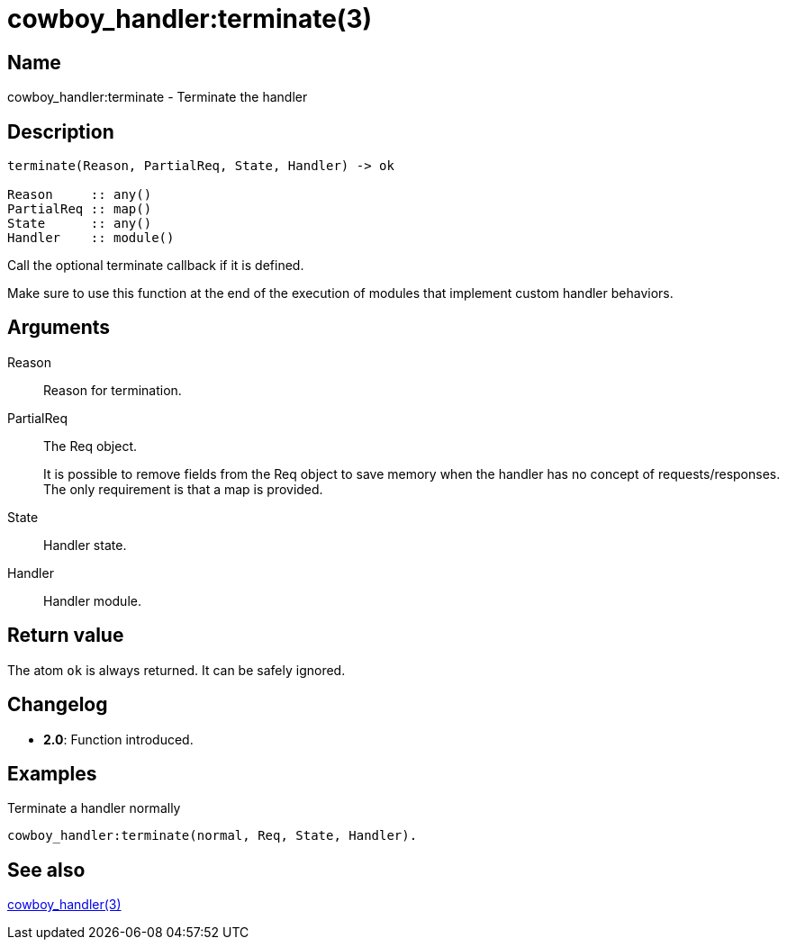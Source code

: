 = cowboy_handler:terminate(3)

== Name

cowboy_handler:terminate - Terminate the handler

== Description

[source,erlang]
----
terminate(Reason, PartialReq, State, Handler) -> ok

Reason     :: any()
PartialReq :: map()
State      :: any()
Handler    :: module()
----

Call the optional terminate callback if it is defined.

Make sure to use this function at the end of the execution
of modules that implement custom handler behaviors.

== Arguments

Reason::

Reason for termination.

PartialReq::

The Req object.
+
It is possible to remove fields from the Req object to save memory
when the handler has no concept of requests/responses. The only
requirement is that a map is provided.

State::

Handler state.

Handler::

Handler module.

== Return value

The atom `ok` is always returned. It can be safely ignored.

== Changelog

* *2.0*: Function introduced.

== Examples

.Terminate a handler normally
[source,erlang]
----
cowboy_handler:terminate(normal, Req, State, Handler).
----

== See also

link:man:cowboy_handler(3)[cowboy_handler(3)]
